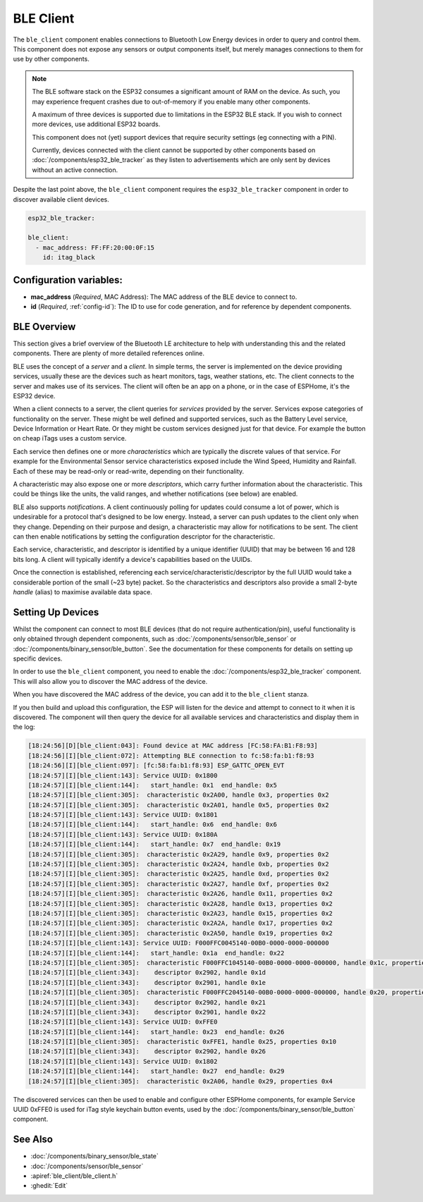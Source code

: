 BLE Client
==========

.. seo::
    :description: Configuration of the BLE client on ESP32.
    :image: bluetooth.svg

The ``ble_client`` component enables connections to Bluetooth
Low Energy devices in order to query and control them. This
component does not expose any sensors or output components itself,
but merely manages connections to them for use by other components.

.. note::
    The BLE software stack on the ESP32 consumes a significant
    amount of RAM on the device. As such, you may experience
    frequent crashes due to out-of-memory if you enable many
    other components.

    A maximum of three devices is supported due to limitations in the
    ESP32 BLE stack. If you wish to connect more devices, use additional
    ESP32 boards.

    This component does not (yet) support devices that require
    security settings (eg connecting with a PIN).

    Currently, devices connected with the client cannot be
    supported by other components based on :doc:`/components/esp32_ble_tracker`
    as they listen to advertisements which are only sent by devices
    without an active connection.

Despite the last point above, the ``ble_client`` component requires
the ``esp32_ble_tracker`` component in order to discover available
client devices.

.. code-block:: yaml

  esp32_ble_tracker:

  ble_client:
    - mac_address: FF:FF:20:00:0F:15
      id: itag_black

Configuration variables:
------------------------

- **mac_address** (*Required*, MAC Address): The MAC address of the BLE device to connect to.
- **id** (*Required*, :ref:`config-id`): The ID to use for code generation, and for reference by dependent components.

BLE Overview
------------
This section gives a brief overview of the Bluetooth LE architecture
to help with understanding this and the related components. There are
plenty of more detailed references online.

BLE uses the concept of a *server* and a *client*. In simple terms,
the server is implemented on the device providing services, usually
these are the devices such as heart monitors, tags, weather stations,
etc. The client connects to the server and makes use of its services.
The client will often be an app on a phone, or in the case of ESPHome,
it's the ESP32 device.

When a client connects to a server, the client queries for *services*
provided by the server. Services expose categories of functionality
on the server. These might be well defined and supported services,
such as the Battery Level service, Device Information or Heart Rate.
Or they might be custom services designed just for that device. For
example the button on cheap iTags uses a custom service.

Each service then defines one or more *characteristics* which are
typically the discrete values of that service. For example for the
Environmental Sensor service characteristics exposed include the
Wind Speed, Humidity and Rainfall. Each of these may be read-only
or read-write, depending on their functionality.

A characteristic may also expose one or more *descriptors*, which carry
further information about the characteristic. This could be things
like the units, the valid ranges, and whether notifications (see below)
are enabled.

BLE also supports *notifications*. A client continuously polling for
updates could consume a lot of power, which is undesirable for a
protocol that's designed to be low energy. Instead, a server can push
updates to the client only when they change. Depending on their purpose
and design, a characteristic may allow for notifications to be sent. The
client can then enable notifications by setting the configuration
descriptor for the characteristic.

Each service, characteristic, and descriptor is identified by a
unique identifier (UUID) that may be between 16 and 128 bits long.
A client will typically identify a device's capabilities based on
the UUIDs.

Once the connection is established, referencing each
service/characteristic/descriptor by the full UUID would take a
considerable portion of the small (~23 byte) packet. So the
characteristics and descriptors also provide a small 2-byte
*handle* (alias) to maximise available data space.

Setting Up Devices
------------------

Whilst the component can connect to most BLE devices (that do not
require authentication/pin), useful functionality is only obtained
through dependent components, such as :doc:`/components/sensor/ble_sensor` or
:doc:`/components/binary_sensor/ble_button`.
See the documentation for these components for details on setting up
specific devices.

In order to use the ``ble_client`` component, you need to enable the
:doc:`/components/esp32_ble_tracker` component. This will also allow you to discover
the MAC address of the device.

When you have discovered the MAC address of the device, you can add it
to the ``ble_client`` stanza.

If you then build and upload this configuration, the ESP will listen for
the device and attempt to connect to it when it is discovered. The component
will then query the device for all available services and characteristics and
display them in the log:

.. code-block:: text

 [18:24:56][D][ble_client:043]: Found device at MAC address [FC:58:FA:B1:F8:93]
 [18:24:56][I][ble_client:072]: Attempting BLE connection to fc:58:fa:b1:f8:93
 [18:24:56][I][ble_client:097]: [fc:58:fa:b1:f8:93] ESP_GATTC_OPEN_EVT
 [18:24:57][I][ble_client:143]: Service UUID: 0x1800
 [18:24:57][I][ble_client:144]:   start_handle: 0x1  end_handle: 0x5
 [18:24:57][I][ble_client:305]:  characteristic 0x2A00, handle 0x3, properties 0x2
 [18:24:57][I][ble_client:305]:  characteristic 0x2A01, handle 0x5, properties 0x2
 [18:24:57][I][ble_client:143]: Service UUID: 0x1801
 [18:24:57][I][ble_client:144]:   start_handle: 0x6  end_handle: 0x6
 [18:24:57][I][ble_client:143]: Service UUID: 0x180A
 [18:24:57][I][ble_client:144]:   start_handle: 0x7  end_handle: 0x19
 [18:24:57][I][ble_client:305]:  characteristic 0x2A29, handle 0x9, properties 0x2
 [18:24:57][I][ble_client:305]:  characteristic 0x2A24, handle 0xb, properties 0x2
 [18:24:57][I][ble_client:305]:  characteristic 0x2A25, handle 0xd, properties 0x2
 [18:24:57][I][ble_client:305]:  characteristic 0x2A27, handle 0xf, properties 0x2
 [18:24:57][I][ble_client:305]:  characteristic 0x2A26, handle 0x11, properties 0x2
 [18:24:57][I][ble_client:305]:  characteristic 0x2A28, handle 0x13, properties 0x2
 [18:24:57][I][ble_client:305]:  characteristic 0x2A23, handle 0x15, properties 0x2
 [18:24:57][I][ble_client:305]:  characteristic 0x2A2A, handle 0x17, properties 0x2
 [18:24:57][I][ble_client:305]:  characteristic 0x2A50, handle 0x19, properties 0x2
 [18:24:57][I][ble_client:143]: Service UUID: F000FFC0045140-00B0-0000-0000-000000
 [18:24:57][I][ble_client:144]:   start_handle: 0x1a  end_handle: 0x22
 [18:24:57][I][ble_client:305]:  characteristic F000FFC1045140-00B0-0000-0000-000000, handle 0x1c, properties 0x1c
 [18:24:57][I][ble_client:343]:    descriptor 0x2902, handle 0x1d
 [18:24:57][I][ble_client:343]:    descriptor 0x2901, handle 0x1e
 [18:24:57][I][ble_client:305]:  characteristic F000FFC2045140-00B0-0000-0000-000000, handle 0x20, properties 0x1c
 [18:24:57][I][ble_client:343]:    descriptor 0x2902, handle 0x21
 [18:24:57][I][ble_client:343]:    descriptor 0x2901, handle 0x22
 [18:24:57][I][ble_client:143]: Service UUID: 0xFFE0
 [18:24:57][I][ble_client:144]:   start_handle: 0x23  end_handle: 0x26
 [18:24:57][I][ble_client:305]:  characteristic 0xFFE1, handle 0x25, properties 0x10
 [18:24:57][I][ble_client:343]:    descriptor 0x2902, handle 0x26
 [18:24:57][I][ble_client:143]: Service UUID: 0x1802
 [18:24:57][I][ble_client:144]:   start_handle: 0x27  end_handle: 0x29
 [18:24:57][I][ble_client:305]:  characteristic 0x2A06, handle 0x29, properties 0x4


The discovered services can then be used to enable and configure other
ESPHome components, for example Service UUID 0xFFE0 is used for iTag style
keychain button events, used by the :doc:`/components/binary_sensor/ble_button` component.

See Also
--------

- :doc:`/components/binary_sensor/ble_state`
- :doc:`/components/sensor/ble_sensor`
- :apiref:`ble_client/ble_client.h`
- :ghedit:`Edit`
